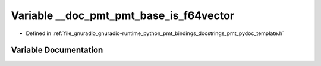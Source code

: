 .. _exhale_variable_pmt__pydoc__template_8h_1a0d2258cece02736cd4096940c99e8a1e:

Variable __doc_pmt_pmt_base_is_f64vector
========================================

- Defined in :ref:`file_gnuradio_gnuradio-runtime_python_pmt_bindings_docstrings_pmt_pydoc_template.h`


Variable Documentation
----------------------


.. doxygenvariable:: __doc_pmt_pmt_base_is_f64vector
   :project: gnuradio